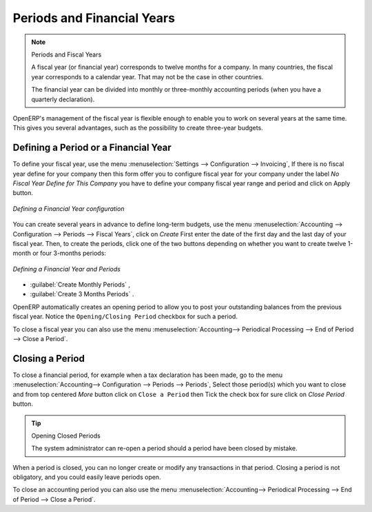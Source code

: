 
Periods and Financial Years
===========================

.. note:: Periods and Fiscal Years

        A fiscal year (or financial year) corresponds to twelve months for a company.
        In many countries, the fiscal year corresponds to a calendar year. That may not be the case in other countries.

        The financial year can be divided into monthly or three-monthly accounting periods (when you have a quarterly declaration).

OpenERP's management of the fiscal year is flexible enough to enable you to work on several years at the same time. This gives you several advantages, such as the possibility to create three-year budgets.

.. index:: period
.. index:: fiscal year

.. _financialyear:

Defining a Period or a Financial Year
-------------------------------------

To define your fiscal year, use the menu :menuselection:`Settings --> Configuration --> Invoicing`, If there is no fiscal year define for your company then this form offer you to configure fiscal year for your company under the label `No Fiscal Year Define for This Company` you have to define your company fiscal year range and period and click on Apply button.

.. figure::  images/fiscal_config.png
   :scale: 55
   :align: center

   *Defining a Financial Year configuration*

You can create several years in advance to define long-term budgets, use the menu :menuselection:`Accounting --> Configuration --> Periods --> Fiscal Years`, click on `Create` First enter the date of the first day and the last day of your fiscal year. Then, to create the periods, click one of the two buttons depending on whether you want to create twelve 1-month or four 3-months periods:

.. figure::  images/account_period.png
   :scale: 75
   :align: center

   *Defining a Financial Year and Periods*

*  :guilabel:`Create Monthly Periods` ,

*  :guilabel:`Create 3 Months Periods` .

OpenERP automatically creates an opening period to allow you to post your outstanding balances from the previous fiscal year. Notice the ``Opening/Closing Period`` checkbox for such a period.

To close a fiscal year you can also use the menu :menuselection:`Accounting--> Periodical Processing --> End of Period --> Close a Period`.

Closing a Period
----------------

To close a financial period, for example when a tax declaration has been made, go to the menu :menuselection:`Accounting--> Configuration --> Periods --> Periods`, Select those period(s) which you want to close and from top centered `More` button click on ``Close a Period`` then Tick the check box for sure click on `Close Period` button.

.. tip:: Opening Closed Periods

    The system administrator can re-open a period should a period have been closed by mistake.

When a period is closed, you can no longer create or modify any transactions in that period. Closing a period is not obligatory, and you could easily leave periods open.

To close an accounting period you can also use the menu :menuselection:`Accounting--> Periodical Processing --> End of Period --> Close a Period`.

.. Copyright © Open Object Press. All rights reserved.

.. You may take electronic copy of this publication and distribute it if you don't
.. change the content. You can also print a copy to be read by yourself only.

.. We have contracts with different publishers in different countries to sell and
.. distribute paper or electronic based versions of this book (translated or not)
.. in bookstores. This helps to distribute and promote the OpenERP product. It
.. also helps us to create incentives to pay contributors and authors using author
.. rights of these sales.

.. Due to this, grants to translate, modify or sell this book are strictly
.. forbidden, unless Tiny SPRL (representing Open Object Press) gives you a
.. written authorisation for this.

.. Many of the designations used by manufacturers and suppliers to distinguish their
.. products are claimed as trademarks. Where those designations appear in this book,
.. and Open Object Press was aware of a trademark claim, the designations have been
.. printed in initial capitals.

.. While every precaution has been taken in the preparation of this book, the publisher
.. and the authors assume no responsibility for errors or omissions, or for damages
.. resulting from the use of the information contained herein.

.. Published by Open Object Press, Grand Rosière, Belgium
